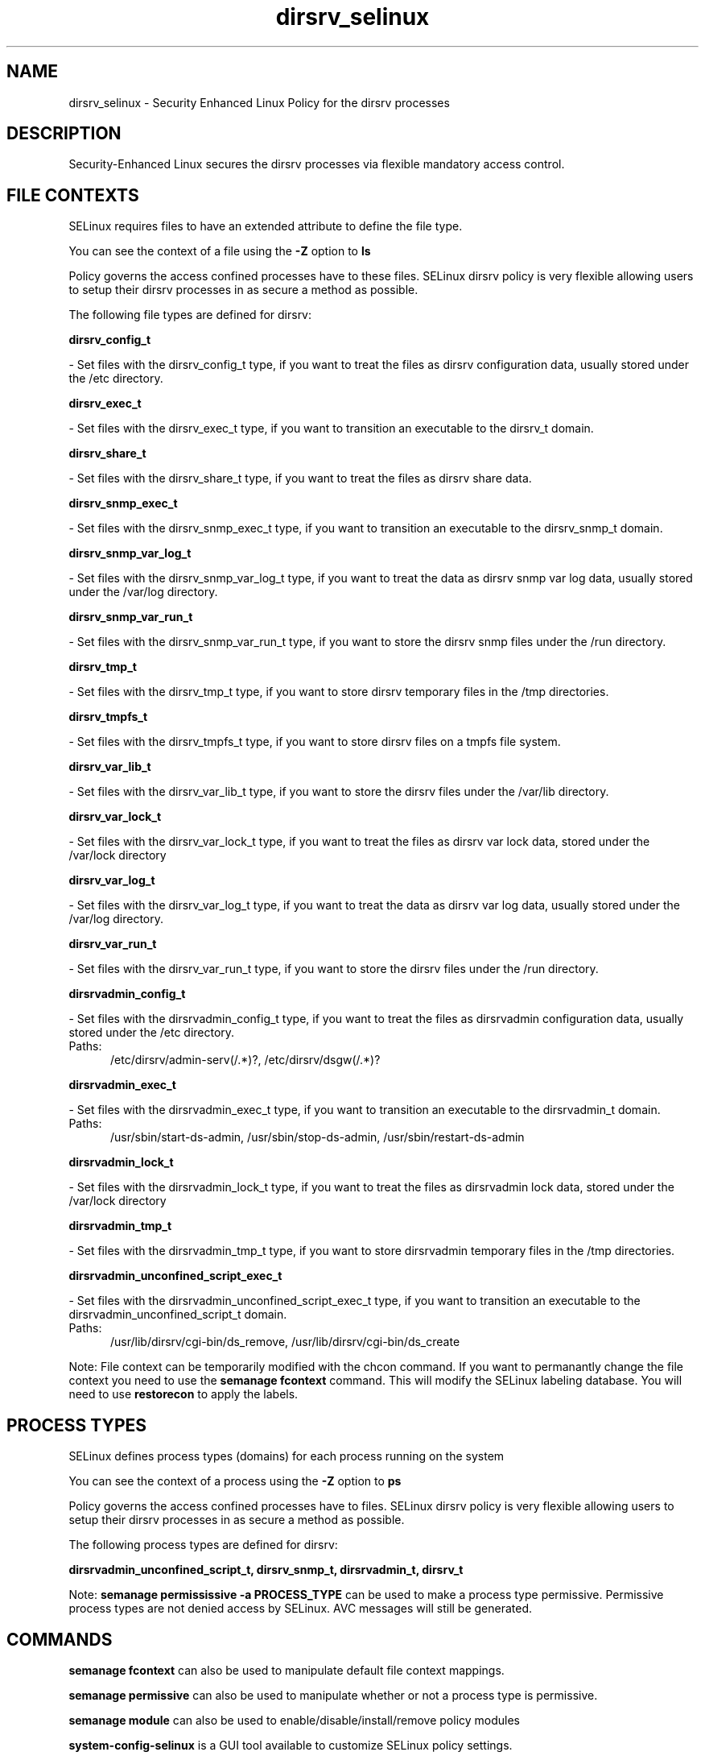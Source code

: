 .TH  "dirsrv_selinux"  "8"  "dirsrv" "dwalsh@redhat.com" "dirsrv SELinux Policy documentation"
.SH "NAME"
dirsrv_selinux \- Security Enhanced Linux Policy for the dirsrv processes
.SH "DESCRIPTION"

Security-Enhanced Linux secures the dirsrv processes via flexible mandatory access
control.  

.SH FILE CONTEXTS
SELinux requires files to have an extended attribute to define the file type. 
.PP
You can see the context of a file using the \fB\-Z\fP option to \fBls\bP
.PP
Policy governs the access confined processes have to these files. 
SELinux dirsrv policy is very flexible allowing users to setup their dirsrv processes in as secure a method as possible.
.PP 
The following file types are defined for dirsrv:


.EX
.PP
.B dirsrv_config_t 
.EE

- Set files with the dirsrv_config_t type, if you want to treat the files as dirsrv configuration data, usually stored under the /etc directory.


.EX
.PP
.B dirsrv_exec_t 
.EE

- Set files with the dirsrv_exec_t type, if you want to transition an executable to the dirsrv_t domain.


.EX
.PP
.B dirsrv_share_t 
.EE

- Set files with the dirsrv_share_t type, if you want to treat the files as dirsrv share data.


.EX
.PP
.B dirsrv_snmp_exec_t 
.EE

- Set files with the dirsrv_snmp_exec_t type, if you want to transition an executable to the dirsrv_snmp_t domain.


.EX
.PP
.B dirsrv_snmp_var_log_t 
.EE

- Set files with the dirsrv_snmp_var_log_t type, if you want to treat the data as dirsrv snmp var log data, usually stored under the /var/log directory.


.EX
.PP
.B dirsrv_snmp_var_run_t 
.EE

- Set files with the dirsrv_snmp_var_run_t type, if you want to store the dirsrv snmp files under the /run directory.


.EX
.PP
.B dirsrv_tmp_t 
.EE

- Set files with the dirsrv_tmp_t type, if you want to store dirsrv temporary files in the /tmp directories.


.EX
.PP
.B dirsrv_tmpfs_t 
.EE

- Set files with the dirsrv_tmpfs_t type, if you want to store dirsrv files on a tmpfs file system.


.EX
.PP
.B dirsrv_var_lib_t 
.EE

- Set files with the dirsrv_var_lib_t type, if you want to store the dirsrv files under the /var/lib directory.


.EX
.PP
.B dirsrv_var_lock_t 
.EE

- Set files with the dirsrv_var_lock_t type, if you want to treat the files as dirsrv var lock data, stored under the /var/lock directory


.EX
.PP
.B dirsrv_var_log_t 
.EE

- Set files with the dirsrv_var_log_t type, if you want to treat the data as dirsrv var log data, usually stored under the /var/log directory.


.EX
.PP
.B dirsrv_var_run_t 
.EE

- Set files with the dirsrv_var_run_t type, if you want to store the dirsrv files under the /run directory.


.EX
.PP
.B dirsrvadmin_config_t 
.EE

- Set files with the dirsrvadmin_config_t type, if you want to treat the files as dirsrvadmin configuration data, usually stored under the /etc directory.

.br
.TP 5
Paths: 
/etc/dirsrv/admin-serv(/.*)?, /etc/dirsrv/dsgw(/.*)?

.EX
.PP
.B dirsrvadmin_exec_t 
.EE

- Set files with the dirsrvadmin_exec_t type, if you want to transition an executable to the dirsrvadmin_t domain.

.br
.TP 5
Paths: 
/usr/sbin/start-ds-admin, /usr/sbin/stop-ds-admin, /usr/sbin/restart-ds-admin

.EX
.PP
.B dirsrvadmin_lock_t 
.EE

- Set files with the dirsrvadmin_lock_t type, if you want to treat the files as dirsrvadmin lock data, stored under the /var/lock directory


.EX
.PP
.B dirsrvadmin_tmp_t 
.EE

- Set files with the dirsrvadmin_tmp_t type, if you want to store dirsrvadmin temporary files in the /tmp directories.


.EX
.PP
.B dirsrvadmin_unconfined_script_exec_t 
.EE

- Set files with the dirsrvadmin_unconfined_script_exec_t type, if you want to transition an executable to the dirsrvadmin_unconfined_script_t domain.

.br
.TP 5
Paths: 
/usr/lib/dirsrv/cgi-bin/ds_remove, /usr/lib/dirsrv/cgi-bin/ds_create

.PP
Note: File context can be temporarily modified with the chcon command.  If you want to permanantly change the file context you need to use the 
.B semanage fcontext 
command.  This will modify the SELinux labeling database.  You will need to use
.B restorecon
to apply the labels.

.SH PROCESS TYPES
SELinux defines process types (domains) for each process running on the system
.PP
You can see the context of a process using the \fB\-Z\fP option to \fBps\bP
.PP
Policy governs the access confined processes have to files. 
SELinux dirsrv policy is very flexible allowing users to setup their dirsrv processes in as secure a method as possible.
.PP 
The following process types are defined for dirsrv:

.EX
.B dirsrvadmin_unconfined_script_t, dirsrv_snmp_t, dirsrvadmin_t, dirsrv_t 
.EE
.PP
Note: 
.B semanage permississive -a PROCESS_TYPE 
can be used to make a process type permissive. Permissive process types are not denied access by SELinux. AVC messages will still be generated.

.SH "COMMANDS"
.B semanage fcontext
can also be used to manipulate default file context mappings.
.PP
.B semanage permissive
can also be used to manipulate whether or not a process type is permissive.
.PP
.B semanage module
can also be used to enable/disable/install/remove policy modules

.PP
.B system-config-selinux 
is a GUI tool available to customize SELinux policy settings.

.SH AUTHOR	
This manual page was autogenerated by genman.py.

.SH "SEE ALSO"
selinux(8), dirsrv(8), semanage(8), restorecon(8), chcon(1)
